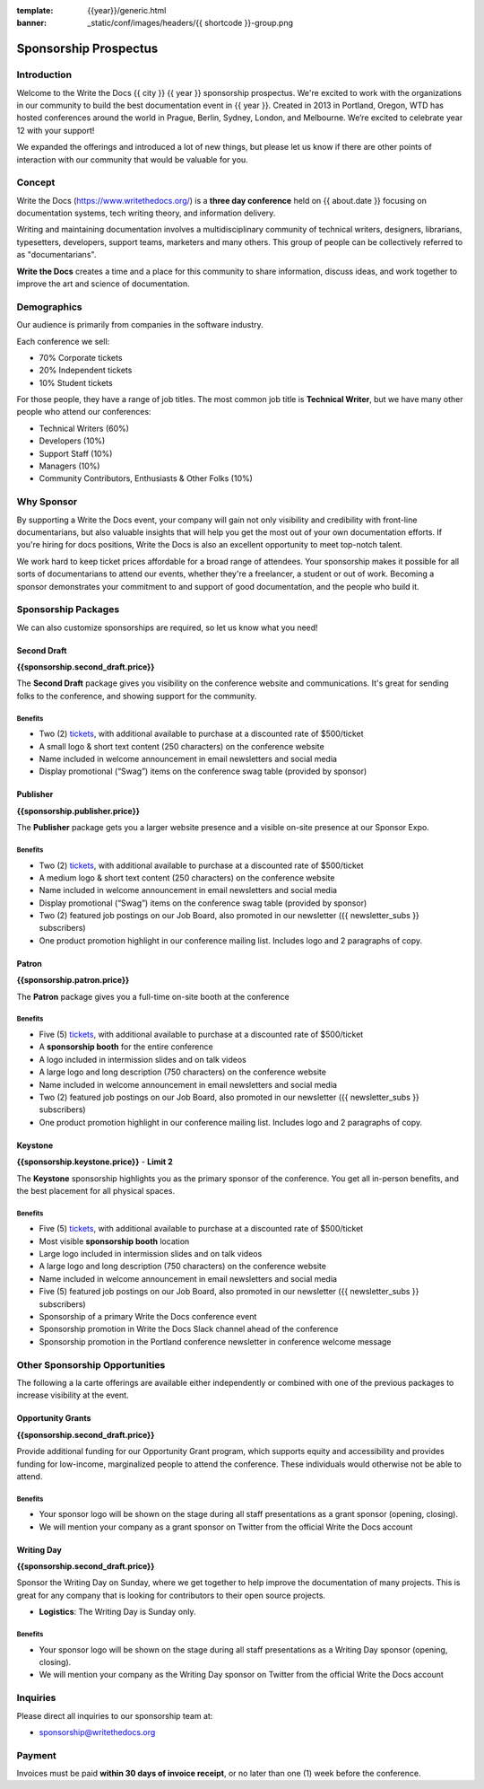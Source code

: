 :template: {{year}}/generic.html
:banner: _static/conf/images/headers/{{ shortcode }}-group.png

Sponsorship Prospectus
######################

Introduction
============

Welcome to the Write the Docs {{ city }} {{ year }} sponsorship prospectus.
We're excited to work with the organizations in our community to build the best documentation event in {{ year }}.
Created in 2013 in Portland, Oregon, WTD has hosted conferences around the world in Prague, Berlin, Sydney, London, and Melbourne.
We’re excited to celebrate year 12 with your support!

We expanded the offerings and introduced a lot of new things,
but please let us know if there are other points of interaction with our community that would be valuable for you.

Concept
=======

Write the Docs (https://www.writethedocs.org/) is a
**three day conference** held on {{ about.date }} focusing on documentation systems, tech writing
theory, and information delivery.

Writing and maintaining documentation involves a multidisciplinary
community of technical writers, designers, librarians, typesetters, developers,
support teams, marketers and many others. This group of people can be
collectively referred to as "documentarians".

**Write the Docs** creates a time and a place for this community to
share information, discuss ideas, and work together to improve the art
and science of documentation.

Demographics
============

Our audience is primarily from companies in the software industry.

Each conference we sell:

* 70% Corporate tickets
* 20% Independent tickets
* 10% Student tickets

For those people, they have a range of job titles.
The most common job title is **Technical Writer**,
but we have many other people who attend our conferences:

- Technical Writers (60%)
- Developers (10%)
- Support Staff (10%)
- Managers (10%)
- Community Contributors, Enthusiasts & Other Folks (10%)

Why Sponsor
===========

By supporting a Write the Docs event, your company will gain not only visibility
and credibility with front-line documentarians, but also valuable
insights that will help you get the most out of your own documentation efforts.
If you're hiring for docs positions, Write the Docs is also an excellent
opportunity to meet top-notch talent.

We work hard to keep ticket prices affordable for a broad range of attendees.
Your sponsorship makes it possible for all sorts of documentarians to attend our events,
whether they're a freelancer, a student or out of work.
Becoming a sponsor demonstrates your commitment to and support of good documentation,
and the people who build it.

Sponsorship Packages
====================

We can also customize sponsorships are required,
so let us know what you need!

Second Draft
------------

**{{sponsorship.second_draft.price}}**

The **Second Draft** package gives you visibility on the conference website and communications.
It's great for sending folks to the conference,
and showing support for the community.

Benefits
^^^^^^^^

- Two (2) tickets_, with additional available to purchase at a discounted rate of $500/ticket
- A small logo & short text content (250 characters) on the conference website
- Name included in welcome announcement in email newsletters and social media
- Display promotional (“Swag”) items on the conference swag table (provided by sponsor)

Publisher
---------

**{{sponsorship.publisher.price}}**

The **Publisher** package gets you a larger website presence and a visible on-site presence at our Sponsor Expo.

Benefits
^^^^^^^^

- Two (2) tickets_, with additional available to purchase at a discounted rate of $500/ticket
- A medium logo & short text content (250 characters) on the conference website
- Name included in welcome announcement in email newsletters and social media
- Display promotional (“Swag”) items on the conference swag table (provided by sponsor)
- Two (2) featured job postings on our Job Board, also promoted in our newsletter ({{ newsletter_subs }} subscribers)
- One product promotion highlight in our conference mailing list. Includes logo and 2 paragraphs of copy.


Patron
------

**{{sponsorship.patron.price}}**

The **Patron** package gives you a full-time on-site booth at the conference

Benefits
^^^^^^^^

- Five (5) tickets_, with additional available to purchase at a discounted rate of $500/ticket
- A **sponsorship booth** for the entire conference
- A logo included in intermission slides and on talk videos
- A large logo and long description (750 characters) on the conference website
- Name included in welcome announcement in email newsletters and social media
- Two (2) featured job postings on our Job Board, also promoted in our newsletter ({{ newsletter_subs }} subscribers)
- One product promotion highlight in our conference mailing list. Includes logo and 2 paragraphs of copy.

Keystone
--------

**{{sponsorship.keystone.price}}** - **Limit 2**

The **Keystone** sponsorship highlights you as the primary sponsor of the conference. You get all in-person benefits, and the best placement for all physical spaces.

Benefits
^^^^^^^^

- Five (5) tickets_, with additional available to purchase at a discounted rate of $500/ticket
- Most visible **sponsorship booth** location
- Large logo included in intermission slides and on talk videos
- A large logo and long description (750 characters) on the conference website
- Name included in welcome announcement in email newsletters and social media
- Five (5) featured job postings on our Job Board, also promoted in our newsletter ({{ newsletter_subs }} subscribers)
- Sponsorship of a primary Write the Docs conference event
- Sponsorship promotion in Write the Docs Slack channel ahead of the conference
- Sponsorship promotion in the Portland conference newsletter in conference welcome message


Other Sponsorship Opportunities
===============================

The following a la carte offerings are available either independently or
combined with one of the previous packages to increase visibility at the event.

Opportunity Grants
------------------

**{{sponsorship.second_draft.price}}**

Provide additional funding for our Opportunity Grant program, which supports equity and accessibility and provides funding for low-income, marginalized people to attend the conference. 
These individuals would otherwise not be able to attend. 

Benefits
^^^^^^^^

* Your sponsor logo will be shown on the stage during all staff presentations as a grant sponsor (opening, closing).
* We will mention your company as a grant sponsor on Twitter from the official Write the Docs account

Writing Day
-----------

**{{sponsorship.second_draft.price}}**

Sponsor the Writing Day on Sunday, where we get together to help improve the documentation of many projects.
This is great for any company that is looking for contributors to their open source projects.

- **Logistics**: The Writing Day is Sunday only.

Benefits
^^^^^^^^

* Your sponsor logo will be shown on the stage during all staff presentations as a Writing Day sponsor (opening, closing).
* We will mention your company as the Writing Day sponsor on Twitter from the official Write the Docs account

Inquiries
=========

Please direct all inquiries to our sponsorship team at:

- sponsorship@writethedocs.org

Payment
=======

Invoices must be paid **within 30 days of invoice receipt**, or no later than one (1) week before the conference.

.. _ticket: https://ti.to/writethedocs/write-the-docs-{{shortcode}}-{{year}}/
.. _tickets: https://ti.to/writethedocs/write-the-docs-{{shortcode}}-{{year}}/

